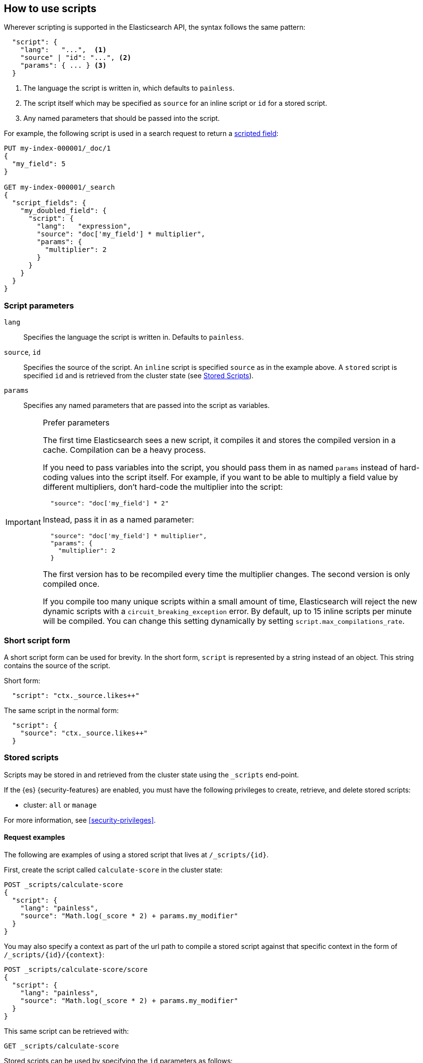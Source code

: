 [[modules-scripting-using]]
== How to use scripts

Wherever scripting is supported in the Elasticsearch API, the syntax follows
the same pattern:

[source,js]
-------------------------------------
  "script": {
    "lang":   "...",  <1>
    "source" | "id": "...", <2>
    "params": { ... } <3>
  }
-------------------------------------
// NOTCONSOLE
<1> The language the script is written in, which defaults to `painless`.
<2> The script itself which may be specified as `source` for an inline script or `id` for a stored script.
<3> Any named parameters that should be passed into the script.

For example, the following script is used in a search request to return a
<<request-body-search-script-fields, scripted field>>:

[source,console]
-------------------------------------
PUT my-index-000001/_doc/1
{
  "my_field": 5
}

GET my-index-000001/_search
{
  "script_fields": {
    "my_doubled_field": {
      "script": {
        "lang":   "expression",
        "source": "doc['my_field'] * multiplier",
        "params": {
          "multiplier": 2
        }
      }
    }
  }
}
-------------------------------------

[discrete]
=== Script parameters

`lang`::

    Specifies the language the script is written in.  Defaults to `painless`.


`source`, `id`::

    Specifies the source of the script.  An `inline` script is specified
    `source` as in the example above. A `stored` script is specified `id`
    and is retrieved from the cluster state (see <<modules-scripting-stored-scripts,Stored Scripts>>).


`params`::

    Specifies any named parameters that are passed into the script as
    variables.

[IMPORTANT]
[[prefer-params]]
.Prefer parameters
========================================

The first time Elasticsearch sees a new script, it compiles it and stores the
compiled version in a cache. Compilation can be a heavy process.

If you need to pass variables into the script, you should pass them in as
named `params` instead of hard-coding values into the script itself.  For
example, if you want to be able to multiply a field value by different
multipliers, don't hard-code the multiplier into the script:

[source,js]
----------------------
  "source": "doc['my_field'] * 2"
----------------------
// NOTCONSOLE

Instead, pass it in as a named parameter:

[source,js]
----------------------
  "source": "doc['my_field'] * multiplier",
  "params": {
    "multiplier": 2
  }
----------------------
// NOTCONSOLE

The first version has to be recompiled every time the multiplier changes.  The
second version is only compiled once.

If you compile too many unique scripts within a small amount of time,
Elasticsearch will reject the new dynamic scripts with a
`circuit_breaking_exception` error. By default, up to 15 inline scripts per
minute will be compiled. You can change this setting dynamically by setting
`script.max_compilations_rate`.

========================================

[discrete]
[[modules-scripting-short-script-form]]
=== Short script form
A short script form can be used for brevity. In the short form, `script` is represented
by a string instead of an object. This string contains the source of the script.

Short form:

[source,js]
----------------------
  "script": "ctx._source.likes++"
----------------------
// NOTCONSOLE

The same script in the normal form:

[source,js]
----------------------
  "script": {
    "source": "ctx._source.likes++"
  }
----------------------
// NOTCONSOLE

[discrete]
[[modules-scripting-stored-scripts]]
=== Stored scripts

Scripts may be stored in and retrieved from the cluster state using the
`_scripts` end-point.

If the {es} {security-features} are enabled, you must have the following 
privileges to create, retrieve, and delete stored scripts:

* cluster: `all` or `manage`

For more information, see <<security-privileges>>.


[discrete]
==== Request examples

The following are examples of using a stored script that lives at
`/_scripts/{id}`.

First, create the script called `calculate-score` in the cluster state:

[source,console]
-----------------------------------
POST _scripts/calculate-score
{
  "script": {
    "lang": "painless",
    "source": "Math.log(_score * 2) + params.my_modifier"
  }
}
-----------------------------------
// TEST[setup:my_index]

You may also specify a context as part of the url path to compile a
stored script against that specific context in the form of
`/_scripts/{id}/{context}`:

[source,console]
-----------------------------------
POST _scripts/calculate-score/score
{
  "script": {
    "lang": "painless",
    "source": "Math.log(_score * 2) + params.my_modifier"
  }
}
-----------------------------------
// TEST[setup:my_index]

This same script can be retrieved with:

[source,console]
-----------------------------------
GET _scripts/calculate-score
-----------------------------------
// TEST[continued]

Stored scripts can be used by specifying the `id` parameters as follows:

[source,console]
--------------------------------------------------
GET my-index-000001/_search
{
  "query": {
    "script_score": {
      "query": {
        "match": {
            "message": "some message"
        }
      },
      "script": {
        "id": "calculate-score",
        "params": {
          "my_modifier": 2
        }
      }
    }
  }
}
--------------------------------------------------
// TEST[continued]

And deleted with:

[source,console]
-----------------------------------
DELETE _scripts/calculate-score
-----------------------------------
// TEST[continued]

[discrete]
[[modules-scripting-search-templates]]
=== Search templates
You can also use the `_scripts` API to store **search templates**. Search
templates save specific <<search-search,search requests>> with placeholder
values, called template parameters.

You can use stored search templates to run searches without writing out the
entire query. Just provide the stored template's ID and the template parameters.
This is useful when you want to run a commonly used query quickly and without
mistakes.

Search templates use the https://mustache.github.io/mustache.5.html[mustache
templating language]. See <<search-template>> for more information and examples.

[discrete]
[[modules-scripting-using-caching]]
=== Script caching

All scripts are cached by default so that they only need to be recompiled
when updates occur. By default, scripts do not have a time-based expiration, but
you can change this behavior by using the `script.cache.expire` setting.
You can configure the size of this cache by using the `script.cache.max_size` setting.
By default, the cache size is `100`.

NOTE: The size of scripts is limited to 65,535 bytes. This can be
changed by setting `script.max_size_in_bytes` setting to increase that soft
limit, but if scripts are really large then a
<<modules-scripting-engine,native script engine>> should be considered.

[[scripts-and-search-speed]]
=== Scripts and search speed

Scripts can't make use of {es}'s index structures or related optimizations. This
can sometimes result in slower search speeds.

If you often use scripts to transform indexed data, you can speed up search by
making these changes during ingest instead. However, that often means slower
index speeds.

.*Example*
[%collapsible]
=====
An index, `my_test_scores`, contains two `long` fields:

* `math_score`
* `verbal_score`

When running searches, users often use a script to sort results by the sum of
these two field's values.

[source,console]
----
GET /my_test_scores/_search
{
  "query": {
    "term": {
      "grad_year": "2099"
    }
  },
  "sort": [
    {
      "_script": {
        "type": "number",
        "script": {
          "source": "doc['math_score'].value + doc['verbal_score'].value"
        },
        "order": "desc"
      }
    }
  ]
}
----
// TEST[s/^/PUT my_test_scores\n/]

To speed up search, you can perform this calculation during ingest and index the
sum to a field instead.

First, <<indices-put-mapping,add a new field>>, `total_score`, to the index. The
`total_score` field will contain sum of the `math_score` and `verbal_score`
field values.

[source,console]
----
PUT /my_test_scores/_mapping
{
  "properties": {
    "total_score": {
      "type": "long"
    }
  }
}
----
// TEST[continued]

Next, use an <<ingest,ingest pipeline>> containing the
<<script-processor,`script`>> processor to calculate the sum of `math_score` and
`verbal_score` and index it in the `total_score` field.

[source,console]
----
PUT _ingest/pipeline/my_test_scores_pipeline
{
  "description": "Calculates the total test score",
  "processors": [
    {
      "script": {
        "source": "ctx.total_score = (ctx.math_score + ctx.verbal_score)"
      }
    }
  ]
}
----
// TEST[continued]

To update existing data, use this pipeline to <<docs-reindex,reindex>> any
documents from `my_test_scores` to a new index, `my_test_scores_2`.

[source,console]
----
POST /_reindex
{
  "source": {
    "index": "my_test_scores"
  },
  "dest": {
    "index": "my_test_scores_2",
    "pipeline": "my_test_scores_pipeline"
  }
}
----
// TEST[continued]

Continue using the pipeline to index any new documents to `my_test_scores_2`.

[source,console]
----
POST /my_test_scores_2/_doc/?pipeline=my_test_scores_pipeline
{
  "student": "kimchy",
  "grad_year": "2099",
  "math_score": 800,
  "verbal_score": 800
}
----
// TEST[continued]

These changes may slow indexing but allow for faster searches. Users can now
sort searches made on `my_test_scores_2` using the `total_score` field instead
of using a script.

[source,console]
----
GET /my_test_scores_2/_search
{
  "query": {
    "term": {
      "grad_year": "2099"
    }
  },
  "sort": [
    {
      "total_score": {
        "order": "desc"
      }
    }
  ]
}
----
// TEST[continued]

////
[source,console]
----
DELETE /_ingest/pipeline/my_test_scores_pipeline
----
// TEST[continued]

[source,console-result]
----
{
"acknowledged": true
}
----
////
=====

We recommend testing and benchmarking any indexing changes before deploying them
in production.

[discrete]
[[modules-scripting-errors]]
=== Script errors
Elasticsearch returns error details when there is a compliation or runtime
exception.  The contents of this response are useful for tracking down the
problem.

experimental[]

The contents of `position` are experimental and subject to change.

